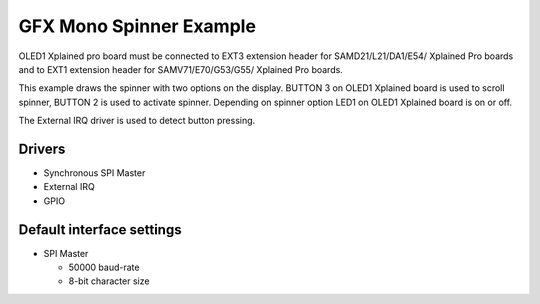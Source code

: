 ========================
GFX Mono Spinner Example
========================

OLED1 Xplained pro board must be connected to EXT3 extension header for 
SAMD21/L21/DA1/E54/ Xplained Pro boards and to EXT1 extension header 
for SAMV71/E70/G53/G55/ Xplained Pro boards.

This example draws the spinner with two options on the display. BUTTON 3 on OLED1
Xplained board is used to scroll spinner, BUTTON 2 is used to activate spinner.
Depending on spinner option LED1 on OLED1 Xplained board is on or off.

The External IRQ driver is used to detect button pressing.

Drivers
-------
* Synchronous SPI Master
* External IRQ
* GPIO

Default interface settings
--------------------------
* SPI Master

  * 50000 baud-rate
  * 8-bit character size
